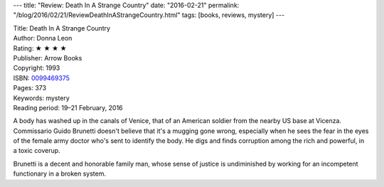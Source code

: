 ---
title: "Review: Death In A Strange Country"
date: "2016-02-21"
permalink: "/blog/2016/02/21/ReviewDeathInAStrangeCountry.html"
tags: [books, reviews, mystery]
---



.. image:: https://images-na.ssl-images-amazon.com/images/P/0099469375.01.MZZZZZZZ.jpg
    :alt: Death In A Strange Country
    :target: https://www.amazon.com/dp/0099469375/?tag=georgvreill-20
    :class: right-float

| Title: Death In A Strange Country
| Author: Donna Leon
| Rating: ★ ★ ★ ★ 
| Publisher: Arrow Books
| Copyright: 1993
| ISBN: `0099469375 <https://www.amazon.com/dp/0099469375/?tag=georgvreill-20>`_
| Pages: 373
| Keywords: mystery
| Reading period: 19–21 February, 2016

A body has washed up in the canals of Venice,
that of an American soldier from the nearby US base at Vicenza.
Commissario Guido Brunetti doesn't believe that it's a mugging gone wrong,
especially when he sees the fear in the eyes
of the female army doctor who's sent to identify the body.
He digs and finds corruption among the rich and powerful, in a toxic coverup.

Brunetti is a decent and honorable family man,
whose sense of justice is undiminished by working for
an incompetent functionary in a broken system.

.. _permalink:
    /blog/2016/02/21/ReviewDeathInAStrangeCountry.html
